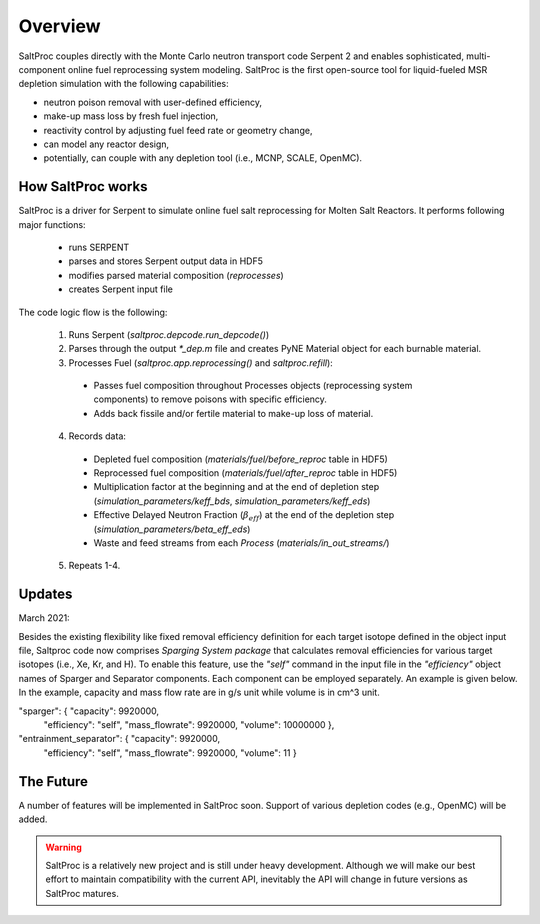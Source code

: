 Overview
=========

SaltProc couples directly with the Monte Carlo neutron transport code Serpent 2
and enables sophisticated, multi-component online fuel reprocessing system
modeling. SaltProc is the first open-source tool for liquid-fueled MSR
depletion simulation with the following capabilities:

- neutron poison removal with user-defined efficiency,
- make-up mass loss by fresh fuel injection,
- reactivity control by adjusting fuel feed rate or geometry change,
- can model any reactor design,
- potentially, can couple with any depletion tool (i.e., MCNP, SCALE, OpenMC).


How SaltProc works
-------------------

SaltProc is a driver for Serpent to simulate online fuel salt reprocessing for
Molten Salt Reactors. It performs following major functions:

  - runs SERPENT
  - parses and stores Serpent output data in HDF5
  - modifies parsed material composition (`reprocesses`)
  - creates Serpent input file


The code logic flow is the following:

  1. Runs Serpent (`saltproc.depcode.run_depcode()`)
  2. Parses through the output `*_dep.m` file and creates PyNE Material object
     for each burnable material.
  3. Processes Fuel (`saltproc.app.reprocessing()` and `saltproc.refill`):

    * Passes fuel composition throughout Processes objects (reprocessing system
      components) to remove poisons with specific efficiency.
    * Adds back fissile and/or fertile material to make-up loss of material.

  4. Records data:

    - Depleted fuel composition (`materials/fuel/before_reproc` table in HDF5)
    - Reprocessed fuel composition (`materials/fuel/after_reproc` table in
      HDF5)
    - Multiplication factor at the beginning and at the end of depletion step
      (`simulation_parameters/keff_bds`, `simulation_parameters/keff_eds`)
    - Effective Delayed Neutron Fraction (:math:`\beta_{eff}`) at the end of
      the depletion step (`simulation_parameters/beta_eff_eds`)
    - Waste and feed streams from each `Process` (`materials/in_out_streams/`)

  5. Repeats 1-4.

Updates
-------

March 2021:

Besides the existing flexibility like fixed removal efficiency definition for
each target isotope defined in the object input file, Saltproc code now
comprises `Sparging System package` that calculates removal efficiencies for
various target isotopes (i.e., Xe, Kr, and H). To enable this feature, use
the `"self"` command in the input file in the `"efficiency"` object names of
Sparger and Separator components. Each component can be employed separately.
An example is given below. In the example, capacity and mass flow rate are in
g/s unit while volume is in cm^3 unit.

"sparger": { "capacity": 9920000,
			 "efficiency": "self",
			 "mass_flowrate": 9920000,
			 "volume": 10000000 },
"entrainment_separator": { "capacity": 9920000,
						   "efficiency": "self",
						   "mass_flowrate": 9920000,
						   "volume": 11 }

The Future
-----------

A number of features will be implemented in SaltProc soon. Support of various
depletion codes (e.g., OpenMC) will be added.


.. warning::

    SaltProc is a relatively new project and is still under heavy development.
    Although we will make our best effort to maintain compatibility with the
    current API, inevitably the API will change in future versions as SaltProc
    matures.

